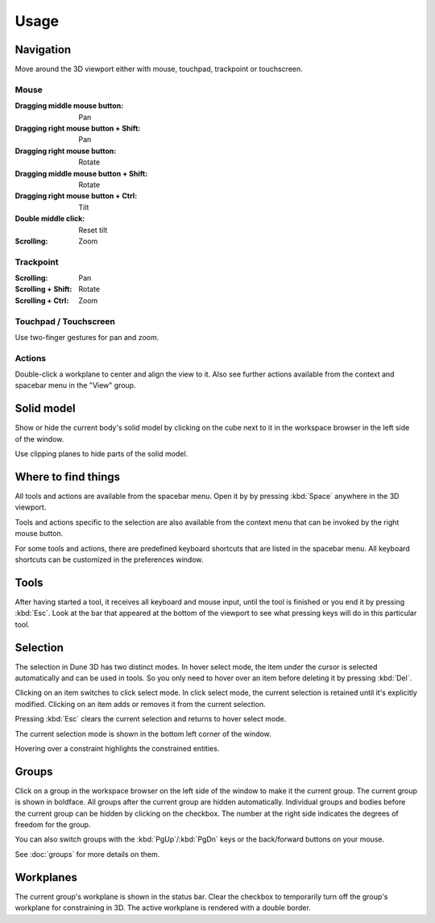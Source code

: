 Usage
====

Navigation
----------

Move around the 3D viewport either with mouse, touchpad, trackpoint or 
touchscreen.

Mouse
^^^^^

:Dragging middle mouse button:  Pan
:Dragging right mouse button + Shift:  Pan
:Dragging right mouse button:  Rotate
:Dragging middle mouse button + Shift:  Rotate
:Dragging right mouse button + Ctrl:  Tilt
:Double middle click:  Reset tilt
:Scrolling:  Zoom


Trackpoint
^^^^^^^^^^

:Scrolling:  Pan
:Scrolling + Shift:  Rotate
:Scrolling + Ctrl:  Zoom


Touchpad / Touchscreen
^^^^^^^^^^^^^^^^^^^^^^

Use two-finger gestures for pan and zoom.

Actions
^^^^^^^

Double-click a workplane to center and align the view to it. Also see 
further actions available from the context and spacebar menu in the 
"View" group.

Solid model
-----------

Show or hide the current body's solid model by clicking on the cube 
next to it in the workspace browser in the left side of the window.

Use clipping planes to hide parts of the solid model.


Where to find things
--------------------

All tools and actions are available from the spacebar menu. Open it by 
by pressing :kbd:`Space` anywhere in the 3D viewport.

Tools and actions specific to the selection are also available from the 
context menu that can be invoked by the right mouse button.

For some tools and actions, there are predefined keyboard shortcuts 
that are listed in the spacebar menu. All keyboard shortcuts can be 
customized in the preferences window.

Tools
-----

After having started a tool, it receives all keyboard and mouse input, 
until the tool is finished or you end it by pressing :kbd:`Esc`.
Look at the bar that appeared at the bottom of the viewport to see what
pressing keys will do in this particular tool.


Selection
---------

The selection in Dune 3D has two distinct modes. In hover select mode, 
the item under the cursor is selected automatically and can be used in 
tools. So you only need to hover over an item before deleting it by 
pressing :kbd:`Del`.

Clicking on an item switches to click select mode. In click select 
mode, the current selection is retained until it's explicitly modified. 
Clicking on an item adds or removes it from the current selection.

Pressing :kbd:`Esc` clears the current selection and returns to hover 
select mode.

The current selection mode is shown in the bottom left corner of the 
window.

Hovering over a constraint highlights the constrained entities.


Groups
------

Click on a group in the workspace browser on the left side of the 
window to make it the current group. The current group is shown in 
boldface. All groups after the current group are hidden automatically. 
Individual groups and bodies before the current group can be hidden by 
clicking on the checkbox. The number at the right side indicates the 
degrees of freedom for the group.

You can also switch groups with the :kbd:`PgUp`/:kbd:`PgDn` keys or the 
back/forward buttons on your mouse.

See :doc:`groups` for more details on them.

Workplanes
----------

The current group's workplane is shown in the status bar. Clear the 
checkbox to temporarily turn off the group's workplane for constraining 
in 3D. The active workplane is rendered with a double border.
